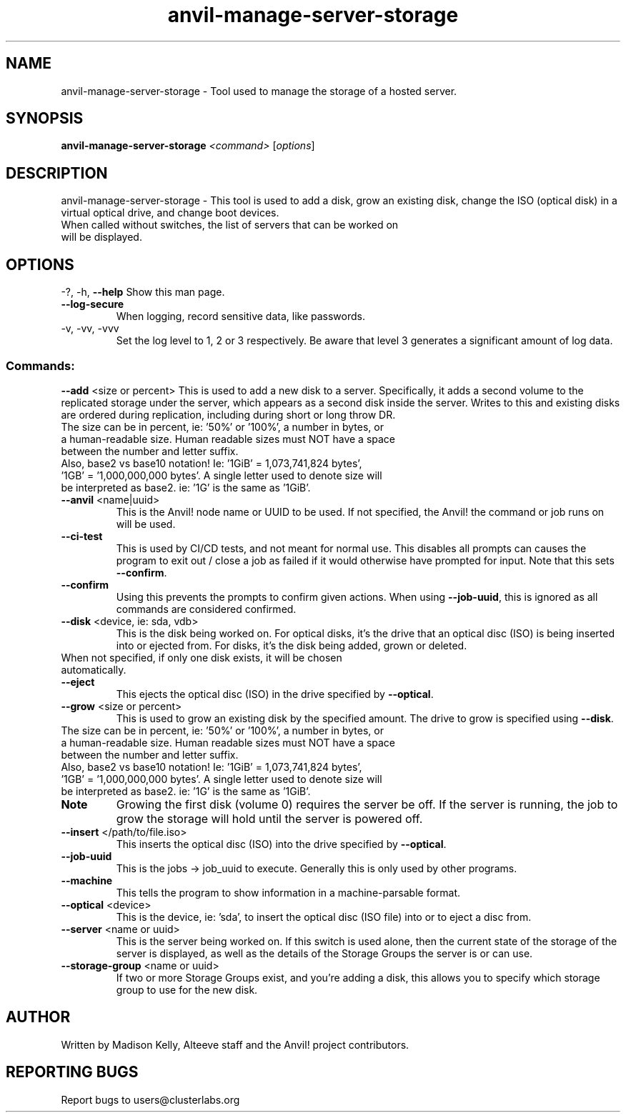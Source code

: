 .\" Manpage for the Anvil! server storage manager
.\" Contact mkelly@alteeve.com to report issues, concerns or suggestions.
.TH anvil-manage-server-storage "8" "September 17 2024" "Anvil! Intelligent Availability™ Platform"
.SH NAME
anvil-manage-server-storage \- Tool used to manage the storage of a hosted server.
.SH SYNOPSIS
.B anvil-manage-server-storage 
\fI\,<command> \/\fR[\fI\,options\/\fR]
.SH DESCRIPTION
anvil-manage-server-storage \- This tool is used to add a disk, grow an existing disk, change the ISO (optical disk) in a virtual optical drive, and change boot devices.
.TP
When called without switches, the list of servers that can be worked on will be displayed.
.IP
.SH OPTIONS
\-?, \-h, \fB\-\-help\fR
Show this man page.
.TP
\fB\-\-log\-secure\fR
When logging, record sensitive data, like passwords.
.TP
\-v, \-vv, \-vvv
Set the log level to 1, 2 or 3 respectively. Be aware that level 3 generates a significant amount of log data.
.IP
.SS "Commands:"
\fB\-\-add\fR <size or percent>
This is used to add a new disk to a server. Specifically, it adds a second volume to the replicated storage under the server, which appears as a second disk inside the server. Writes to this and existing disks are ordered during replication, including during short or long throw DR.
.TP
The size can be in percent, ie: '50%' or '100%', a number in bytes, or a human-readable size. Human readable sizes must NOT have a space between the number and letter suffix.
.TP
Also, base2 vs base10 notation! Ie: '1GiB' = 1,073,741,824 bytes', '1GB' = '1,000,000,000 bytes'. A single letter used to denote size will be interpreted as base2. ie: '1G' is the same as '1GiB'.
.TP
\fB\-\-anvil\fR <name|uuid>
This is the Anvil! node name or UUID to be used. If not specified, the Anvil! the command or job runs on will be used.
.TP
\fB\-\-ci\-test\fR
This is used by CI/CD tests, and not meant for normal use. This disables all prompts can causes the program to exit out / close a job as failed if it would otherwise have prompted for input. Note that this sets \fB\-\-confirm\fR.
.TP
\fB\-\-confirm\fR
Using this prevents the prompts to confirm given actions. When using \fB\-\-job\-uuid\fR, this is ignored as all commands are considered confirmed.
.TP
\fB\-\-disk\fR <device, ie: sda, vdb>
This is the disk being worked on. For optical disks, it's the drive that an optical disc (ISO) is being inserted into or ejected from. For disks, it's the disk being added, grown or deleted.
.TP
When not specified, if only one disk exists, it will be chosen automatically. 
.TP
\fB\-\-eject\fR
This ejects the optical disc (ISO) in the drive specified by \fB\-\-optical\fR.
.TP
\fB\-\-grow\fR <size or percent>
This is used to grow an existing disk by the specified amount. The drive to grow is specified using \fB\-\-disk\fR.
.TP
The size can be in percent, ie: '50%' or '100%', a number in bytes, or a human-readable size. Human readable sizes must NOT have a space between the number and letter suffix. 
.TP
Also, base2 vs base10 notation! Ie: '1GiB' = 1,073,741,824 bytes', '1GB' = '1,000,000,000 bytes'. A single letter used to denote size will be interpreted as base2. ie: '1G' is the same as '1GiB'.
.TP
.B Note
Growing the first disk (volume 0) requires the server be off. If the server is running, the job to grow the storage will hold until the server is powered off. 
.TP
\fB\-\-insert\fR </path/to/file.iso>
This inserts the optical disc (ISO) into the drive specified by \fB\-\-optical\fR.
.TP
\fB\-\-job\-uuid\fR
This is the jobs -> job_uuid to execute. Generally this is only used by other programs.
.TP
\fB\-\-machine\fR
This tells the program to show information in a machine-parsable format.
.TP
\fB\-\-optical\fR <device>
This is the device, ie: 'sda', to insert the optical disc (ISO file) into or to eject a disc from.
.TP
\fB\-\-server\fR <name or uuid>
This is the server being worked on. If this switch is used alone, then the current state of the storage of the server is displayed, as well as the details of the Storage Groups the server is or can use.
.TP
\fB\-\-storage\-group\fR <name or uuid>
If two or more Storage Groups exist, and you're adding a disk, this allows you to specify which storage group to use for the new disk. 
.IP
.SH AUTHOR
Written by Madison Kelly, Alteeve staff and the Anvil! project contributors.
.SH "REPORTING BUGS"
Report bugs to users@clusterlabs.org
